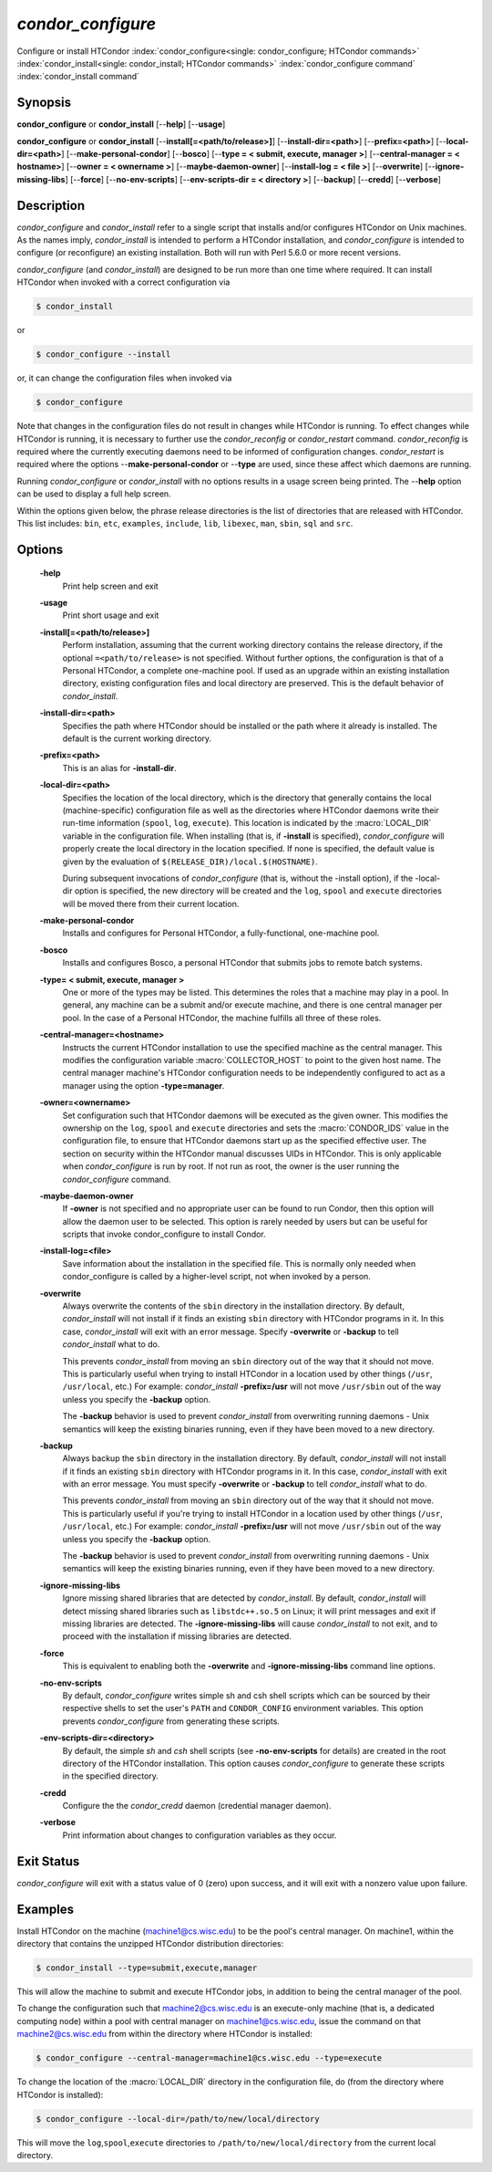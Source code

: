       

*condor_configure*
==================

Configure or install HTCondor
:index:`condor_configure<single: condor_configure; HTCondor commands>`
:index:`condor_install<single: condor_install; HTCondor commands>`
:index:`condor_configure command`
:index:`condor_install command`

Synopsis
--------

**condor_configure** or **condor_install** [--**help**] [--**usage**]

**condor_configure** or **condor_install**
[-\-**install[=<path/to/release>]**] [-\-**install-dir=<path>**]
[-\-**prefix=<path>**] [-\-**local-dir=<path>**]
[-\-**make-personal-condor**] [-\-**bosco**] [-\-**type = < submit,
execute, manager >**] [-\-**central-manager = < hostname>**] [-\-**owner =
< ownername >**] [-\-**maybe-daemon-owner**] [-\-**install-log = < file
>**] [-\-**overwrite**] [-\-**ignore-missing-libs**] [-\-**force**]
[-\-**no-env-scripts**] [-\-**env-scripts-dir = < directory >**]
[-\-**backup**] [-\-**credd**] [-\-**verbose**]

Description
-----------

*condor_configure* and *condor_install* refer to a single script that
installs and/or configures HTCondor on Unix machines. As the names
imply, *condor_install* is intended to perform a HTCondor installation,
and *condor_configure* is intended to configure (or reconfigure) an
existing installation. Both will run with Perl 5.6.0 or more recent
versions.

*condor_configure* (and *condor_install*) are designed to be run more
than one time where required. It can install HTCondor when invoked with
a correct configuration via

.. code-block:: console

    $ condor_install

or

.. code-block:: console

    $ condor_configure --install

or, it can change the configuration files when invoked via

.. code-block:: console

    $ condor_configure

Note that changes in the configuration files do not result in changes
while HTCondor is running. To effect changes while HTCondor is running,
it is necessary to further use the *condor_reconfig* or
*condor_restart* command. *condor_reconfig* is required where the
currently executing daemons need to be informed of configuration
changes. *condor_restart* is required where the options
--**make-personal-condor** or --**type** are used, since these affect
which daemons are running.

Running *condor_configure* or *condor_install* with no options results
in a usage screen being printed. The --**help** option can be used to
display a full help screen.

Within the options given below, the phrase release directories is the
list of directories that are released with HTCondor. This list includes:
``bin``, ``etc``, ``examples``, ``include``, ``lib``, ``libexec``,
``man``, ``sbin``, ``sql`` and ``src``.

Options
-------

 **-help**
    Print help screen and exit
 **-usage**
    Print short usage and exit
 **-install[=<path/to/release>]**
    Perform installation, assuming that the current working directory
    contains the release directory, if the optional
    ``=<path/to/release>`` is not specified. Without further options,
    the configuration is that of a Personal HTCondor, a complete
    one-machine pool. If used as an upgrade within an existing
    installation directory, existing configuration files and local
    directory are preserved. This is the default behavior of
    *condor_install*.
 **-install-dir=<path>**
    Specifies the path where HTCondor should be installed or the path
    where it already is installed. The default is the current working
    directory.
 **-prefix=<path>**
    This is an alias for **-install-dir**.
 **-local-dir=<path>**
    Specifies the location of the local directory, which is the
    directory that generally contains the local (machine-specific)
    configuration file as well as the directories where HTCondor daemons
    write their run-time information (``spool``, ``log``, ``execute``).
    This location is indicated by the :macro:`LOCAL_DIR` variable in the
    configuration file. When installing (that is, if **-install** is
    specified), *condor_configure* will properly create the local
    directory in the location specified. If none is specified, the
    default value is given by the evaluation of
    ``$(RELEASE_DIR)/local.$(HOSTNAME)``.

    During subsequent invocations of *condor_configure* (that is,
    without the -install option), if the -local-dir option is specified,
    the new directory will be created and the ``log``, ``spool`` and
    ``execute`` directories will be moved there from their current
    location.

 **-make-personal-condor**
    Installs and configures for Personal HTCondor, a fully-functional,
    one-machine pool.
 **-bosco**
    Installs and configures Bosco, a personal HTCondor that submits jobs
    to remote batch systems.
 **-type= < submit, execute, manager >**
    One or more of the types may be listed. This determines the roles
    that a machine may play in a pool. In general, any machine can be a
    submit and/or execute machine, and there is one central manager per
    pool. In the case of a Personal HTCondor, the machine fulfills all
    three of these roles.
 **-central-manager=<hostname>**
    Instructs the current HTCondor installation to use the specified
    machine as the central manager. This modifies the configuration
    variable :macro:`COLLECTOR_HOST` to point to the given host name. The
    central manager machine's HTCondor configuration needs to be
    independently configured to act as a manager using the option
    **-type=manager**.
 **-owner=<ownername>**
    Set configuration such that HTCondor daemons will be executed as the
    given owner. This modifies the ownership on the ``log``, ``spool``
    and ``execute`` directories and sets the :macro:`CONDOR_IDS` value in the
    configuration file, to ensure that HTCondor daemons start up as the
    specified effective user. The section on security within the
    HTCondor manual discusses UIDs in HTCondor. This is only applicable
    when *condor_configure* is run by root. If not run as root, the
    owner is the user running the *condor_configure* command.
 **-maybe-daemon-owner**
    If **-owner** is not specified and no appropriate user can be found
    to run Condor, then this option will allow the daemon user to be
    selected. This option is rarely needed by users but can be useful
    for scripts that invoke condor_configure to install Condor.
 **-install-log=<file>**
    Save information about the installation in the specified file. This
    is normally only needed when condor_configure is called by a
    higher-level script, not when invoked by a person.
 **-overwrite**
    Always overwrite the contents of the ``sbin`` directory in the
    installation directory. By default, *condor_install* will not
    install if it finds an existing ``sbin`` directory with HTCondor
    programs in it. In this case, *condor_install* will exit with an
    error message. Specify **-overwrite** or **-backup** to tell
    *condor_install* what to do.

    This prevents *condor_install* from moving an ``sbin`` directory
    out of the way that it should not move. This is particularly useful
    when trying to install HTCondor in a location used by other things
    (``/usr``, ``/usr/local``, etc.) For example: *condor_install*
    **-prefix=/usr** will not move ``/usr/sbin`` out of the way unless
    you specify the **-backup** option.

    The **-backup** behavior is used to prevent *condor_install* from
    overwriting running daemons - Unix semantics will keep the existing
    binaries running, even if they have been moved to a new directory.

 **-backup**
    Always backup the ``sbin`` directory in the installation directory.
    By default, *condor_install* will not install if it finds an
    existing ``sbin`` directory with HTCondor programs in it. In this
    case, *condor_install* with exit with an error message. You must
    specify **-overwrite** or **-backup** to tell *condor_install* what
    to do.

    This prevents *condor_install* from moving an ``sbin`` directory
    out of the way that it should not move. This is particularly useful
    if you're trying to install HTCondor in a location used by other
    things (``/usr``, ``/usr/local``, etc.) For example:
    *condor_install* **-prefix=/usr** will not move ``/usr/sbin`` out
    of the way unless you specify the **-backup** option.

    The **-backup** behavior is used to prevent *condor_install* from
    overwriting running daemons - Unix semantics will keep the existing
    binaries running, even if they have been moved to a new directory.

 **-ignore-missing-libs**
    Ignore missing shared libraries that are detected by
    *condor_install*. By default, *condor_install* will detect missing
    shared libraries such as ``libstdc++.so.5`` on Linux; it will print
    messages and exit if missing libraries are detected. The
    **-ignore-missing-libs** will cause *condor_install* to not exit,
    and to proceed with the installation if missing libraries are
    detected.
 **-force**
    This is equivalent to enabling both the **-overwrite** and
    **-ignore-missing-libs** command line options.
 **-no-env-scripts**
    By default, *condor_configure* writes simple sh and csh shell
    scripts which can be sourced by their respective shells to set the
    user's ``PATH`` and ``CONDOR_CONFIG`` environment variables. This
    option prevents *condor_configure* from generating these scripts.
 **-env-scripts-dir=<directory>**
    By default, the simple *sh* and *csh* shell scripts (see
    **-no-env-scripts** for details) are created in the root directory
    of the HTCondor installation. This option causes *condor_configure*
    to generate these scripts in the specified directory.
 **-credd**
    Configure the the *condor_credd* daemon (credential manager
    daemon).
 **-verbose**
    Print information about changes to configuration variables as they
    occur.

Exit Status
-----------

*condor_configure* will exit with a status value of 0 (zero) upon
success, and it will exit with a nonzero value upon failure.

Examples
--------

Install HTCondor on the machine (machine1@cs.wisc.edu) to be the pool's
central manager. On machine1, within the directory that contains the
unzipped HTCondor distribution directories:

.. code-block:: console

    $ condor_install --type=submit,execute,manager

This will allow the machine to submit and execute HTCondor jobs, in
addition to being the central manager of the pool.

To change the configuration such that machine2@cs.wisc.edu is an
execute-only machine (that is, a dedicated computing node) within a pool
with central manager on machine1@cs.wisc.edu, issue the command on that
machine2@cs.wisc.edu from within the directory where HTCondor is
installed:

.. code-block:: console

    $ condor_configure --central-manager=machine1@cs.wisc.edu --type=execute

To change the location of the :macro:`LOCAL_DIR` directory in the
configuration file, do (from the directory where HTCondor is installed):

.. code-block:: console

    $ condor_configure --local-dir=/path/to/new/local/directory

This will move the ``log``,\ ``spool``,\ ``execute`` directories to
``/path/to/new/local/directory`` from the current local directory.

